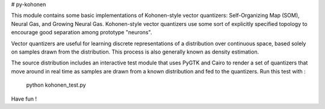 # py-kohonen

This module contains some basic implementations of Kohonen-style vector
quantizers: Self-Organizing Map (SOM), Neural Gas, and Growing Neural Gas.
Kohonen-style vector quantizers use some sort of explicitly specified topology
to encourage good separation among prototype "neurons".

Vector quantizers are useful for learning discrete representations of a
distribution over continuous space, based solely on samples drawn from the
distribution. This process is also generally known as density estimation.

The source distribution includes an interactive test module that uses PyGTK and
Cairo to render a set of quantizers that move around in real time as samples are
drawn from a known distribution and fed to the quantizers. Run this test with :

    python kohonen_test.py

Have fun !


